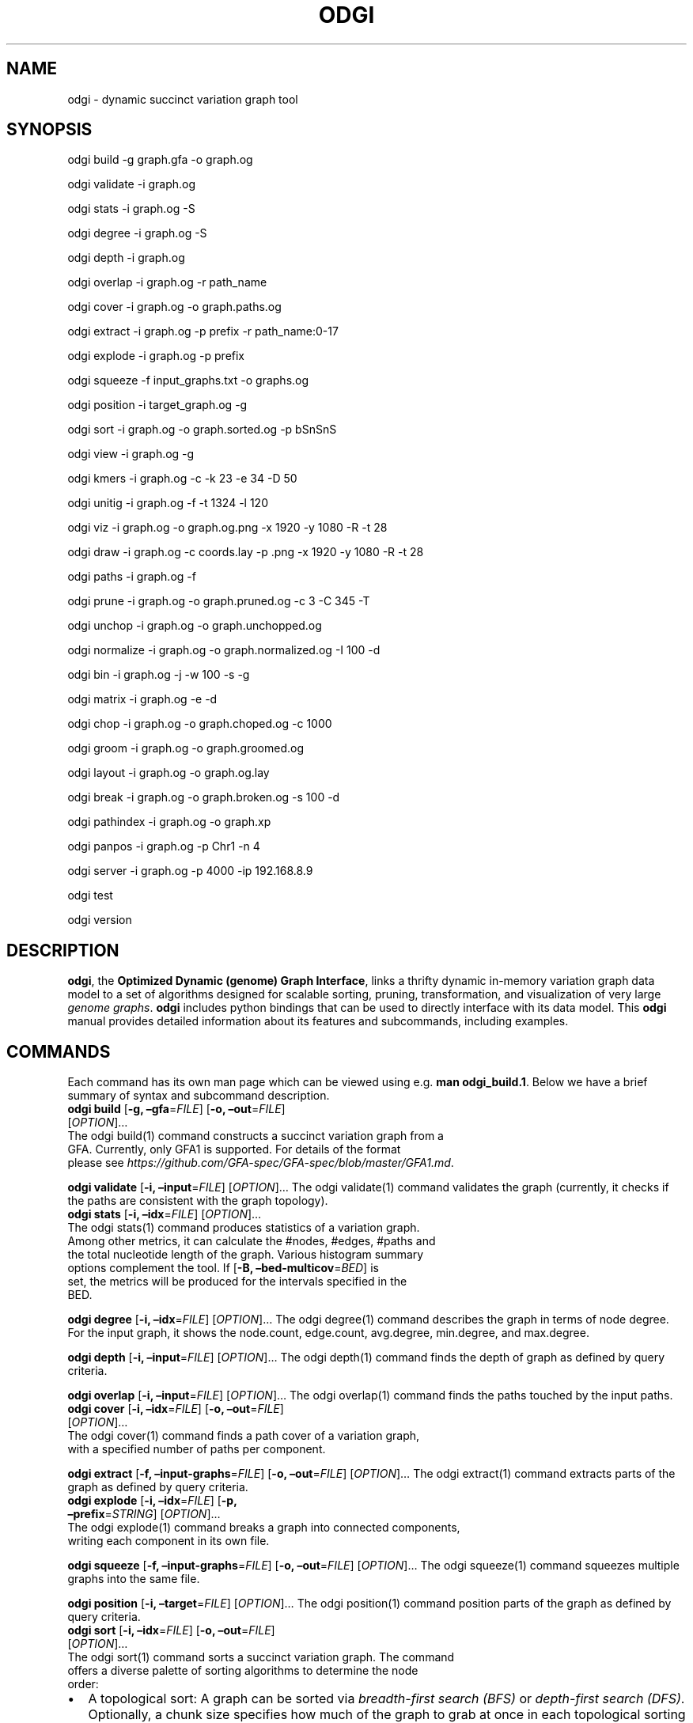 .\" Man page generated from reStructuredText.
.
.TH "ODGI" "1" "May 12, 2021" "v0.5.1" "odgi"
.SH NAME
odgi \- dynamic succinct variation graph tool
.
.nr rst2man-indent-level 0
.
.de1 rstReportMargin
\\$1 \\n[an-margin]
level \\n[rst2man-indent-level]
level margin: \\n[rst2man-indent\\n[rst2man-indent-level]]
-
\\n[rst2man-indent0]
\\n[rst2man-indent1]
\\n[rst2man-indent2]
..
.de1 INDENT
.\" .rstReportMargin pre:
. RS \\$1
. nr rst2man-indent\\n[rst2man-indent-level] \\n[an-margin]
. nr rst2man-indent-level +1
.\" .rstReportMargin post:
..
.de UNINDENT
. RE
.\" indent \\n[an-margin]
.\" old: \\n[rst2man-indent\\n[rst2man-indent-level]]
.nr rst2man-indent-level -1
.\" new: \\n[rst2man-indent\\n[rst2man-indent-level]]
.in \\n[rst2man-indent\\n[rst2man-indent-level]]u
..
.SH SYNOPSIS
.sp
odgi build \-g graph.gfa \-o graph.og
.sp
odgi validate \-i graph.og
.sp
odgi stats \-i graph.og \-S
.sp
odgi degree \-i graph.og \-S
.sp
odgi depth \-i graph.og
.sp
odgi overlap \-i graph.og \-r
path_name
.sp
odgi cover \-i graph.og \-o
graph.paths.og
.sp
odgi extract \-i graph.og \-p
prefix \-r path_name:0\-17
.sp
odgi explode \-i graph.og \-p
prefix
.sp
odgi squeeze \-f
input_graphs.txt \-o graphs.og
.sp
odgi position \-i
target_graph.og \-g
.sp
odgi sort \-i graph.og \-o
graph.sorted.og \-p bSnSnS
.sp
odgi view \-i graph.og \-g
.sp
odgi kmers \-i graph.og \-c \-k 23
\-e 34 \-D 50
.sp
odgi unitig \-i graph.og \-f \-t
1324 \-l 120
.sp
odgi viz \-i graph.og \-o graph.og.png
\-x 1920 \-y 1080 \-R \-t 28
.sp
odgi draw \-i graph.og \-c
coords.lay \-p .png \-x 1920 \-y 1080 \-R \-t 28
.sp
odgi paths \-i graph.og \-f
.sp
odgi prune \-i graph.og \-o
graph.pruned.og \-c 3 \-C 345 \-T
.sp
odgi unchop \-i graph.og \-o
graph.unchopped.og
.sp
odgi normalize \-i
graph.og \-o graph.normalized.og \-I 100 \-d
.sp
odgi bin \-i graph.og \-j \-w 100 \-s \-g
.sp
odgi matrix \-i graph.og \-e \-d
.sp
odgi chop \-i graph.og \-o
graph.choped.og \-c 1000
.sp
odgi groom \-i graph.og \-o
graph.groomed.og
.sp
odgi layout \-i graph.og \-o
graph.og.lay
.sp
odgi break \-i graph.og \-o
graph.broken.og \-s 100 \-d
.sp
odgi pathindex \-i graph.og \-o graph.xp
.sp
odgi panpos \-i graph.og \-p
Chr1 \-n 4
.sp
odgi server \-i graph.og \-p
4000 \-ip 192.168.8.9
.sp
odgi test
.sp
odgi version
.SH DESCRIPTION
.sp
\fBodgi\fP, the \fBOptimized Dynamic (genome) Graph Interface\fP, links a
thrifty dynamic in\-memory variation graph data model to a set of
algorithms designed for scalable sorting, pruning, transformation, and
visualization of very large \fI\%genome
graphs\fP\&. \fBodgi\fP includes python bindings that can be
used to directly interface with its data model\&. This
\fBodgi\fP manual provides detailed information about its features and
subcommands, including examples.
.SH COMMANDS
.sp
Each command has its own man page which can be viewed using e.g.\ \fBman
odgi_build.1\fP\&. Below we have a brief summary of syntax and subcommand
description.
.nf
\fBodgi build\fP [\fB\-g, –gfa\fP=\fIFILE\fP] [\fB\-o, –out\fP=\fIFILE\fP]
[\fIOPTION\fP]…
The odgi build(1) command constructs a succinct variation graph from a
GFA. Currently, only GFA1 is supported. For details of the format
please see \fI\%https://github.com/GFA\-spec/GFA\-spec/blob/master/GFA1.md\fP\&.
.fi
.sp
.sp
\fBodgi validate\fP [\fB\-i, –input\fP=\fIFILE\fP] [\fIOPTION\fP]… The odgi
validate(1) command validates the graph (currently, it checks if the
paths are consistent with the graph topology).
.nf
\fBodgi stats\fP [\fB\-i, –idx\fP=\fIFILE\fP] [\fIOPTION\fP]…
The odgi stats(1) command produces statistics of a variation graph.
Among other metrics, it can calculate the #nodes, #edges, #paths and
the total nucleotide length of the graph. Various histogram summary
options complement the tool. If [\fB\-B, –bed\-multicov\fP=\fIBED\fP] is
set, the metrics will be produced for the intervals specified in the
BED.
.fi
.sp
.sp
\fBodgi degree\fP [\fB\-i, –idx\fP=\fIFILE\fP] [\fIOPTION\fP]… The odgi degree(1)
command describes the graph in terms of node degree. For the input
graph, it shows the node.count, edge.count, avg.degree, min.degree, and
max.degree.
.sp
\fBodgi depth\fP [\fB\-i, –input\fP=\fIFILE\fP] [\fIOPTION\fP]… The odgi depth(1)
command finds the depth of graph as defined by query criteria.
.sp
\fBodgi overlap\fP [\fB\-i, –input\fP=\fIFILE\fP] [\fIOPTION\fP]… The odgi
overlap(1) command finds the paths touched by the input paths.
.nf
\fBodgi cover\fP [\fB\-i, –idx\fP=\fIFILE\fP] [\fB\-o, –out\fP=\fIFILE\fP]
[\fIOPTION\fP]…
The odgi cover(1) command finds a path cover of a variation graph,
with a specified number of paths per component.
.fi
.sp
.sp
\fBodgi extract\fP [\fB\-f, –input\-graphs\fP=\fIFILE\fP] [\fB\-o,
–out\fP=\fIFILE\fP] [\fIOPTION\fP]… The odgi extract(1) command extracts
parts of the graph as defined by query criteria.
.nf
\fBodgi explode\fP [\fB\-i, –idx\fP=\fIFILE\fP] [\fB\-p,
–prefix\fP=\fISTRING\fP] [\fIOPTION\fP]…
The odgi explode(1) command breaks a graph into connected components,
writing each component in its own file.
.fi
.sp
.sp
\fBodgi squeeze\fP [\fB\-f, –input\-graphs\fP=\fIFILE\fP] [\fB\-o,
–out\fP=\fIFILE\fP] [\fIOPTION\fP]… The odgi squeeze(1) command squeezes
multiple graphs into the same file.
.sp
\fBodgi position\fP [\fB\-i, –target\fP=\fIFILE\fP] [\fIOPTION\fP]… The odgi
position(1) command position parts of the graph as defined by query
criteria.
.nf
\fBodgi sort\fP [\fB\-i, –idx\fP=\fIFILE\fP] [\fB\-o, –out\fP=\fIFILE\fP]
[\fIOPTION\fP]…
The odgi sort(1) command sorts a succinct variation graph. The command
offers a diverse palette of sorting algorithms to determine the node
order:
.fi
.sp
.INDENT 0.0
.IP \(bu 2
A topological sort: A graph can be sorted via \fI\%breadth\-first search
(BFS)\fP or
\fI\%depth\-first search
(DFS)\fP\&.
Optionally, a chunk size specifies how much of the graph to grab at
once in each topological sorting phase. The sorting algorithm will
continue the sort from the next node in the prior graph order that
has not been sorted, yet. The cycle breaking algorithm applies a DFS
sort until a cycle is found. We break and start a new DFS sort phase
from where we stopped.
.IP \(bu 2
A random sort: The graph is randomly sorted. The node order is
randomly shuffled from \fI\%Mersenne Twister
pseudo\-random\fP
generated numbers.
.IP \(bu 2
A sparse matrix mondriaan sort: We can partition a hypergraph with
integer weights and uniform hyperedge costs using the
\fI\%Mondriaan\fP
partitioner.
.IP \(bu 2
A 1D linear SGD sort: Odgi implements a 1D linear, variation graph
adjusted, multi\-threaded version of the \fI\%Graph Drawing by Stochastic
Gradient Descent\fP algorithm. The
force\-directed graph drawing algorithm minimizes the graph’s energy
function or stress level. It applies stochastic gradient descent
(SGD) to move a single pair of nodes at a time.
.IP \(bu 2
An eades algorithmic sort: Use \fI\%Peter Eades’ heuristic for graph
drawing\fP\&.
.UNINDENT
.sp
Sorting the paths in a graph my refine the sorting process. For the
users’ convenience, it is possible to specify a whole pipeline of sorts
within one parameter.
.nf
\fBodgi view\fP [\fB\-i, –idx\fP=\fIFILE\fP] [\fIOPTION\fP]…
The odgi view(1) command can convert a graph in odgi format to GFAv1.
It can reveal a graph’s internal structures for e.g.\ debugging
processes.
.fi
.sp
.nf
\fBodgi kmers\fP [\fB\-i, –idx\fP=\fIFILE\fP] [\fB\-c, –stdout\fP] [\fIOPTION\fP]…
Given a kmer length, the odgi kmers(1) command can emit all kmers. The
output can be refined by setting the maximum number of furcations at
edges or by not considering nodes above a given node degree limit.
.fi
.sp
.nf
\fBodgi unitig\fP [\fB\-i, –idx\fP=\fIFILE\fP] [\fIOPTION\fP]…
The odgi unitig(1) command can print all unitigs of a given odgi graph
to standard output in FASTA format. Unitigs can also be emitted in a
fixed sequence quality FASTQ format. Various parameters can refine the
unitigs to print.
.fi
.sp
.nf
\fBodgi viz\fP [\fB\-i, –idx\fP=\fIFILE\fP] [\fB\-o, –out\fP=\fIFILE\fP]
[\fIOPTION\fP]…
The odgi viz(1) command can produce a linear, static visualization of
an odgi variation graph. It aggregates the pangenome into bins and
directly renders a raster image. The binning level depends on the
target width of the PNG to emit. Can be used to produce visualizations
for gigabase scale pangenomes. For more information about the binning
process, please refer to odgi bin\&. If
reverse coloring was selected, only the bins with a reverse rate of at
least 0.5 are colored. Currently, there is no parameter to color
according to the sequence coverage in bins available.
.fi
.sp
.sp
\fBodgi draw\fP [\fB\-i, –idx\fP=\fIFILE\fP] [\fB\-c, –coords\-in\fP=\fIFILE\fP]
[\fB\-p, –png\fP=\fIFILE\fP] [\fIOPTION\fP]… The odgi draw(1) command draws
previously\-determined 2D layouts of the graph with diverse annotations.
.nf
\fBodgi paths\fP [\fB\-i, –idx\fP=\fIFILE\fP] [\fIOPTION\fP]…
The odgi paths(1) command allows the investigation of paths of a given
variation graph. It can calculate overlap statistics of groupings of
paths.
.fi
.sp
.nf
\fBodgi prune\fP [\fB\-i, –idx\fP=\fIFILE\fP] [\fB\-o, –out\fP=\fIFILE\fP]
[\fIOPTION\fP]…
The odgi prune(1) command can remove complex parts of a graph. One can
drop paths, nodes by a certain kind of edge coverage, edges and graph
tips. Specifying a kmer length and a maximum number of furcations, the
graph can be broken at edges not fitting into these conditions.
.fi
.sp
.nf
\fBodgi unchop\fP [\fB\-i, –idx\fP=\fIFILE\fP] [\fB\-o, –out\fP=\fIFILE\fP]
[\fIOPTION\fP]…
The odgi unchop(1) command merges each unitig into a single node.
.fi
.sp
.nf
\fBodgi normalize\fP [\fB\-i, –idx\fP=\fIFILE\fP] [\fB\-o, –out\fP=\fIFILE\fP]
[\fIOPTION\fP]…
The odgi normalize(1) command
unchops odgi unchop a given variation graph
and simplifies redundant furcations.
.fi
.sp
.nf
\fBodgi matrix\fP [\fB\-i, –idx\fP=\fIFILE\fP] [\fIOPTION\fP]…
The odgi matrix(1) command generates a sparse matrix format out of the
graph topology of a given variation graph.
.fi
.sp
.nf
\fBodgi bin\fP [\fB\-i, –idx\fP=\fIFILE\fP] [\fIOPTION\fP]…
The odgi bin(1) command bins a given variation graph. The pangenome
sequence, the one\-time traversal of all nodes from smallest to largest
node identifier, can be summed up into bins of a specified size. For
each bin, the path metainformation is summarized. This enables a
summarized view of gigabase scale graphs. Each step of a path is a bin
and connected to its next bin via a link. A link has a start bin
identifier and an end bin identifier.
The concept of odgi bin is also applied in odgi viz\&. A demonstration of how the odgi
bin JSON output can be used for an interactive visualization is
realized in the \fI\%Pantograph\fP
project. Per default, odgi bin writes the bins to stdout in a
tab\-delimited format: \fBpath.name\fP, \fBpath.prefix\fP, \fBpath.suffix\fP,
\fBbin\fP (bin identifier), \fBmean.cov\fP (mean coverage of the path in
this bin), \fBmean.inv\fP (mean inversion rate of this path in this
bin), \fBmean.pos\fP (mean nucleotide position of this path in this
bin), \fBfirst.nucl\fP (first nucleotide position of this path in this
bin), \fBlast.nucl\fP (last nucleotide position of this path in this
bin). These nucleotide ranges might span positions that are not
present in the bin. Example: A range of 1\-100 means that the first
nucleotide has position 1 and the last has position 100, but
nucleotide 45 could be located in another bin. For an exact positional
output, please specify [\fB\-j, –json\fP].
.fi
.sp
.nf
\fBodgi chop\fP [\fB\-i, –idx\fP=\fIFILE\fP] [\fB\-o, –out\fP=\fIFILE\fP]
[\fB\-c, –chop\-to\fP=\fIN\fP] [\fIOPTION\fP]…
The odgi chop(1) command chops long nodes into short ones while
preserving the graph topology.
.fi
.sp
.nf
\fBodgi layout\fP [\fB\-i, –idx\fP=\fIFILE\fP] [\fB\-o, –out\fP=\fIFILE\fP]
[\fIOPTION\fP]…
The odgi layout(1) command computes 2D layouts of the graph using
stochastic gradient descent (SGD). The input graph must be sorted and
id\-compacted. The algorithm itself is described in \fI\%Graph Drawing by
Stochastic Gradient Descent\fP\&. The
force\-directed graph drawing algorithm minimizes the graph’s energy
function or stress level. It applies SGD to move a single pair of
nodes at a time.
.fi
.sp
.nf
\fBodgi flatten\fP [\fB\-i, –idx\fP=\fIFILE\fP] [\fIOPTION\fP]…
The odgi flatten(1) command projects the graph sequence and paths into
FASTA and BED.
.fi
.sp
.nf
\fBodgi break\fP [\fB\-i, –idx\fP=\fIFILE\fP] [\fB\-o, –out\fP=\fIFILE\fP]
[\fIOPTION\fP]…
The odgi break(1) command finds cycles in a graph via \fI\%breadth\-first
search (BFS)\fP
and breaks them, also dropping the graph’s paths.
.fi
.sp
.nf
\fBodgi pathindex\fP [\fB\-i, –idx\fP=\fIFILE\fP] [\fB\-o, –out\fP=\fIFILE\fP]
[\fIOPTION\fP]…
The odgi pathindex(1) command generates a path index of a graph. It
uses succinct data structures to encode the index. The path index
represents a subset of the features of a fully realized \fI\%xg
index\fP\&. Having a path index, we can
use odgi panpos to go from
\fBpath:position\fP → \fBpangenome:position\fP which is important when
navigating large graphs in an interactive manner like in the
\fI\%Pantograph\fP project.
.fi
.sp
.nf
\fBodgi panpos\fP [\fB\-i, –idx\fP=\fIFILE\fP] [\fB\-p, –path\fP=\fISTRING\fP]
[\fB\-n, –nuc\-pos\fP=\fIN\fP] [\fIOPTION\fP]…
The odgi panpos(1) command give a pangenome position for a given path
and nucleotide position. It requires a path index, which can be
created with odgi pathindex\&. Going from
\fBpath:position\fP → \fBpangenome:position\fP is important when
navigating large graphs in an interactive manner like in the
\fI\%Pantograph\fP project. All input
and output positions are 1\-based.
.fi
.sp
.nf
\fBodgi server\fP [\fB\-i, –idx\fP=\fIFILE\fP] [\fB\-p, –port\fP=\fIN\fP]
[\fIOPTION\fP]…
The odgi server(1) command starts an HTTP server with a given path
index as input. The idea is that we can go from \fBpath:position\fP →
\fBpangenome:position\fP via GET requests to the HTTP server. The server
headers do not block cross origin requests. Example GET request:
\fIhttp://localost:3000/path_name/nucleotide_position\fP\&.
The required path index can be created with odgi pathindex\&. Going from
\fBpath:position\fP → \fBpangenome:position\fP is important when
navigating large graphs in an interactive manner like in the
\fI\%Pantograph\fP project. All input
and output positions are 1\-based. If no IP address is specified, the
server will run on localhost.
.fi
.sp
.nf
\fBodgi test\fP [<TEST NAME|PATTERN|TAGS> …] [\fIOPTION\fP]…
The odgi test(1) command starts all unit tests that are implemented in
odgi. For targeted testing, a subset of tests can be selected. odgi
test(1) depends on \fI\%Catch2\fP\&. In
the default setting, all results are printed to stdout.
.fi
.sp
.nf
\fBodgi version\fP [\fIOPTION\fP]…
The odgi version(1) command prints the current git version with tags
and codename to stdout (like \fIv\-44\-g89d022b “back to old ABI”\fP).
Optionally, only the release, version or codename can be printed.
.fi
.sp
.SH BUGS
.sp
Refer to the \fBodgi\fP issue tracker at
\fI\%https://github.com/pangenome/odgi/issues\fP\&.
.SH AUTHORS
.sp
Erik Garrison from the University of California Santa Cruz wrote the
whole \fBodgi\fP tool. Simon Heumos from the Quantitative Biology Center
Tübingen wrote \fBodgi pathindex\fP, \fBodgi panpos\fP, \fBodgi server\fP, and
this documentation. Andrea Guarracino from the University of Rome Tor
Vergata wrote \fBodgi viz\fP, \fBodgi extract\fP, \fBodgi cover\fP, \fBodgi
explode\fP, \fBodgi squeeze\fP, \fBodgi depth\fP, \fBodgi overlap\fP, \fBodgi
validate\fP, and this documentation.
.SH RESOURCES
.sp
\fBProject web site:\fP \fI\%https://github.com/pangenome/odgi\fP
.sp
\fBGit source repository on GitHub:\fP \fI\%https://github.com/pangenome/odgi\fP
.sp
\fBGitHub organization:\fP \fI\%https://github.com/pangenome\fP
.sp
\fBDiscussion list / forum:\fP \fI\%https://github.com/pangenome/odgi/issues\fP
.SH COPYING
.sp
The MIT License (MIT)
.sp
Copyright (c) 2019\-2021 Erik Garrison
.sp
Permission is hereby granted, free of charge, to any person obtaining a
copy of this software and associated documentation files (the
“Software”), to deal in the Software without restriction, including
without limitation the rights to use, copy, modify, merge, publish,
distribute, sublicense, and/or sell copies of the Software, and to
permit persons to whom the Software is furnished to do so, subject to
the following conditions:
.sp
The above copyright notice and this permission notice shall be included
in all copies or substantial portions of the Software.
.sp
THE SOFTWARE IS PROVIDED “AS IS”, WITHOUT WARRANTY OF ANY KIND, EXPRESS
OR IMPLIED, INCLUDING BUT NOT LIMITED TO THE WARRANTIES OF
MERCHANTABILITY, FITNESS FOR A PARTICULAR PURPOSE AND NONINFRINGEMENT.
IN NO EVENT SHALL THE AUTHORS OR COPYRIGHT HOLDERS BE LIABLE FOR ANY
CLAIM, DAMAGES OR OTHER LIABILITY, WHETHER IN AN ACTION OF CONTRACT,
TORT OR OTHERWISE, ARISING FROM, OUT OF OR IN CONNECTION WITH THE
SOFTWARE OR THE USE OR OTHER DEALINGS IN THE SOFTWARE.
.SH AUTHOR
Andrea Guarracino, Simon Heumos, ... , Pjotr Prins, Erik Garrison
.SH COPYRIGHT
2021, Erik Garrison. Revision v0.5.1-e809b89
.\" Generated by docutils manpage writer.
.
